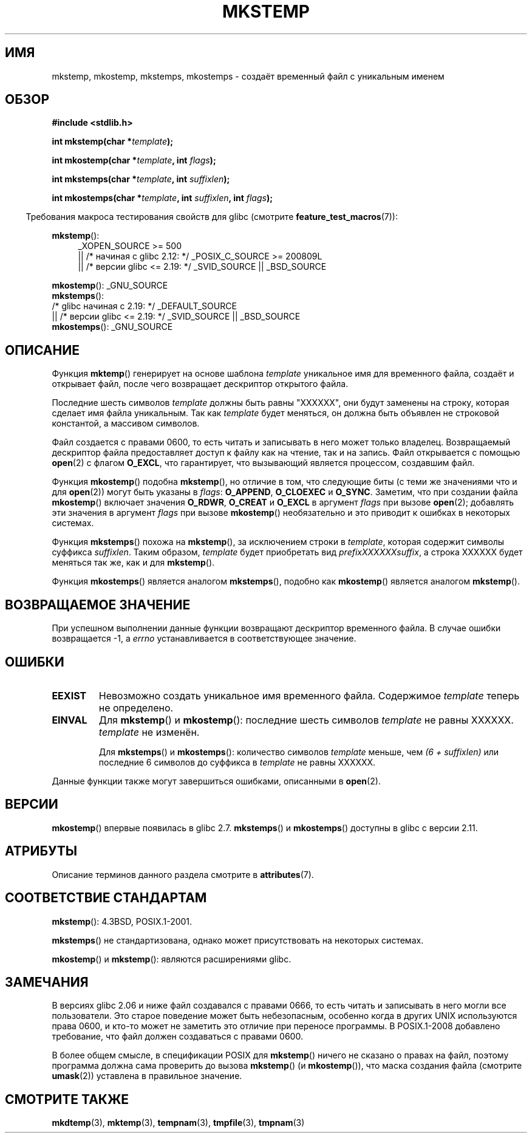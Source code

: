 .\" -*- mode: troff; coding: UTF-8 -*-
.\" Copyright 1993 David Metcalfe (david@prism.demon.co.uk)
.\" and Copyright (C) 2008, Michael Kerrisk <mtk.manpages@gmail.com>
.\"
.\" %%%LICENSE_START(VERBATIM)
.\" Permission is granted to make and distribute verbatim copies of this
.\" manual provided the copyright notice and this permission notice are
.\" preserved on all copies.
.\"
.\" Permission is granted to copy and distribute modified versions of this
.\" manual under the conditions for verbatim copying, provided that the
.\" entire resulting derived work is distributed under the terms of a
.\" permission notice identical to this one.
.\"
.\" Since the Linux kernel and libraries are constantly changing, this
.\" manual page may be incorrect or out-of-date.  The author(s) assume no
.\" responsibility for errors or omissions, or for damages resulting from
.\" the use of the information contained herein.  The author(s) may not
.\" have taken the same level of care in the production of this manual,
.\" which is licensed free of charge, as they might when working
.\" professionally.
.\"
.\" Formatted or processed versions of this manual, if unaccompanied by
.\" the source, must acknowledge the copyright and authors of this work.
.\" %%%LICENSE_END
.\"
.\" References consulted:
.\"     Linux libc source code
.\"     Lewine's _POSIX Programmer's Guide_ (O'Reilly & Associates, 1991)
.\"     386BSD man pages
.\" Modified Sat Jul 24 18:48:48 1993 by Rik Faith (faith@cs.unc.edu)
.\" Modified 980310, aeb
.\" Modified 990328, aeb
.\" 2008-06-19, mtk, Added mkostemp(); various other changes
.\"
.\"*******************************************************************
.\"
.\" This file was generated with po4a. Translate the source file.
.\"
.\"*******************************************************************
.TH MKSTEMP 3 2017\-09\-15 GNU "Руководство программиста Linux"
.SH ИМЯ
mkstemp, mkostemp, mkstemps, mkostemps \- создаёт временный файл с уникальным
именем
.SH ОБЗОР
.nf
\fB#include <stdlib.h>\fP
.PP
\fBint mkstemp(char *\fP\fItemplate\fP\fB);\fP
.PP
\fBint mkostemp(char *\fP\fItemplate\fP\fB, int \fP\fIflags\fP\fB);\fP
.PP
\fBint mkstemps(char *\fP\fItemplate\fP\fB, int \fP\fIsuffixlen\fP\fB);\fP
.PP
\fBint mkostemps(char *\fP\fItemplate\fP\fB, int \fP\fIsuffixlen\fP\fB, int \fP\fIflags\fP\fB);\fP
.fi
.PP
.in -4n
Требования макроса тестирования свойств для glibc (смотрите
\fBfeature_test_macros\fP(7)):
.in
.PP
\fBmkstemp\fP():
.ad l
.RS 4
.PD 0
.\"    || _XOPEN_SOURCE\ &&\ _XOPEN_SOURCE_EXTENDED
_XOPEN_SOURCE\ >=\ 500
    || /* начиная с glibc 2.12: */ _POSIX_C_SOURCE\ >=\ 200809L
    || /* версии glibc <= 2.19: */ _SVID_SOURCE || _BSD_SOURCE
.PD
.RE
.ad b
.PP
\fBmkostemp\fP(): _GNU_SOURCE
.br
\fBmkstemps\fP():
    /* glibc начиная с 2.19: */ _DEFAULT_SOURCE
        || /* версии glibc <= 2.19: */ _SVID_SOURCE || _BSD_SOURCE
.br
\fBmkostemps\fP(): _GNU_SOURCE
.SH ОПИСАНИЕ
Функция \fBmktemp\fP() генерирует на основе шаблона \fItemplate\fP уникальное имя
для временного файла, создаёт и открывает файл, после чего возвращает
дескриптор открытого файла.
.PP
Последние шесть символов \fItemplate\fP должны быть равны "XXXXXX", они будут
заменены на строку, которая сделает имя файла уникальным. Так как
\fItemplate\fP будет меняться, он должна быть объявлен не строковой константой,
а массивом символов.
.PP
Файл создается с правами 0600, то есть читать и записывать в него может
только владелец. Возвращаемый дескриптор файла предоставляет доступ к файлу
как на чтение, так и на запись. Файл открывается с помощью \fBopen\fP(2) с
флагом \fBO_EXCL\fP, что гарантирует, что вызывающий является процессом,
создавшим файл.
.PP
.\" Reportedly, FreeBSD
Функция \fBmkostemp\fP() подобна \fB mkstemp\fP(), но отличие в том, что следующие
биты (с теми же значениями что и для \fBopen\fP(2)) могут быть указаны в
\fIflags\fP: \fBO_APPEND\fP, \fBO_CLOEXEC\fP и \fBO_SYNC\fP. Заметим, что при создании
файла \fBmkostemp\fP() включает значения \fBO_RDWR\fP, \fBO_CREAT\fP и \fBO_EXCL\fP в
аргумент \fIflags\fP при вызове \fBopen\fP(2); добавлять эти значения в аргумент
\fIflags\fP при вызове \fBmkostemp\fP() необязательно и это приводит к ошибках в
некоторых системах.
.PP
Функция \fBmkstemps\fP() похожа на \fBmkstemp\fP(), за исключением строки в
\fItemplate\fP, которая содержит символы суффикса \fIsuffixlen\fP. Таким образом,
\fItemplate\fP будет приобретать вид \fIprefixXXXXXXsuffix\fP, а строка XXXXXX
будет меняться так же, как и для \fBmkstemp\fP().
.PP
Функция \fBmkostemps\fP() является аналогом \fBmkstemps\fP(), подобно как
\fBmkostemp\fP() является аналогом \fBmkstemp\fP().
.SH "ВОЗВРАЩАЕМОЕ ЗНАЧЕНИЕ"
При успешном выполнении данные функции возвращают дескриптор временного
файла. В случае ошибки возвращается \-1, а \fIerrno\fP устанавливается в
соответствующее значение.
.SH ОШИБКИ
.TP 
\fBEEXIST\fP
Невозможно создать уникальное имя временного файла. Содержимое \fItemplate\fP
теперь не определено.
.TP 
\fBEINVAL\fP
Для \fBmkstemp\fP() и \fBmkostemp\fP(): последние шесть символов \fItemplate\fP не
равны XXXXXX. \fItemplate\fP не изменён.
.IP
Для \fBmkstemps\fP() и \fBmkostemps\fP(): количество символов \fItemplate\fP меньше,
чем \fI(6 + suffixlen)\fP или последние 6 символов до суффикса в \fItemplate\fP не
равны XXXXXX.
.PP
Данные функции также могут завершиться ошибками, описанными в \fBopen\fP(2).
.SH ВЕРСИИ
\fBmkostemp\fP() впервые появилась в glibc 2.7. \fBmkstemps\fP() и \fBmkostemps\fP()
доступны в glibc с версии 2.11.
.SH АТРИБУТЫ
Описание терминов данного раздела смотрите в \fBattributes\fP(7).
.TS
allbox;
lbw23 lb lb
l l l.
Интерфейс	Атрибут	Значение
T{
\fBmkstemp\fP(),
\fBmkostemp\fP(),
.br
\fBmkstemps\fP(),
\fBmkostemps\fP()
T}	Безвредность в нитях	MT\-Safe
.TE
.SH "СООТВЕТСТВИЕ СТАНДАРТАМ"
\fBmkstemp\fP(): 4.3BSD, POSIX.1\-2001.
.PP
.\" mkstemps() appears to be at least on the BSDs, Mac OS X, Solaris,
.\" and Tru64.
\fBmkstemps\fP() не стандартизована, однако может присутствовать на некоторых
системах.
.PP
\fBmkostemp\fP() и \fBmkstemp\fP(): являются расширениями glibc.
.SH ЗАМЕЧАНИЯ
В версиях glibc 2.06 и ниже файл создавался с правами 0666, то есть читать и
записывать в него могли все пользователи. Это старое поведение может быть
небезопасным, особенно когда в других UNIX используются права 0600, и кто\-то
может не заметить это отличие при переносе программы. В POSIX.1\-2008
добавлено требование, что файл должен создаваться с правами 0600.
.PP
.\"
.\" The prototype for
.\" .BR mkstemp ()
.\" is in
.\" .I <unistd.h>
.\" for libc4, libc5, glibc1; glibc2 follows POSIX.1 and has the prototype in
.\" .IR <stdlib.h> .
В более общем смысле, в спецификации POSIX для \fBmkstemp\fP() ничего не
сказано о правах на файл, поэтому программа должна сама проверить до вызова
\fBmkstemp\fP()  (и \fBmkostemp\fP()), что маска создания файла (смотрите
\fBumask\fP(2)) уставлена в правильное значение.
.SH "СМОТРИТЕ ТАКЖЕ"
\fBmkdtemp\fP(3), \fBmktemp\fP(3), \fBtempnam\fP(3), \fBtmpfile\fP(3), \fBtmpnam\fP(3)
